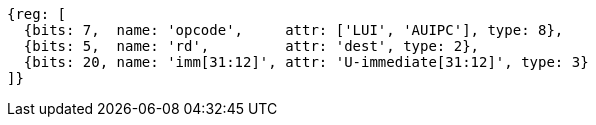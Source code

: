 //lui-auipc

[wavedrom, ,svg]
....
{reg: [
  {bits: 7,  name: 'opcode',     attr: ['LUI', 'AUIPC'], type: 8},
  {bits: 5,  name: 'rd',         attr: 'dest', type: 2},
  {bits: 20, name: 'imm[31:12]', attr: 'U-immediate[31:12]', type: 3}
]}
....
